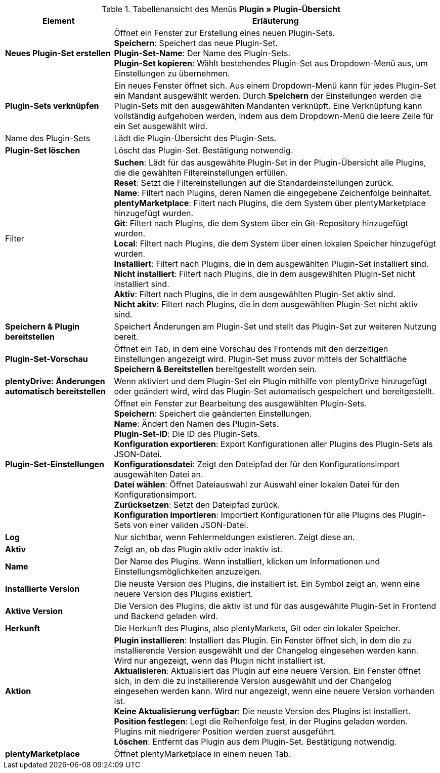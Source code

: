 .Tabellenansicht des Menüs *Plugin » Plugin-Übersicht*
[cols="1,3"]
|====
|Element |Erläuterung

|*Neues Plugin-Set erstellen*
|Öffnet ein Fenster zur Erstellung eines neuen Plugin-Sets. +
*Speichern*: Speichert das neue Plugin-Set. +
*Plugin-Set-Name*: Der Name des Plugin-Sets. +
*Plugin-Set kopieren*: Wählt bestehendes Plugin-Set aus Dropdown-Menü aus, um Einstellungen zu übernehmen.

|*Plugin-Sets verknüpfen*
|Ein neues Fenster öffnet sich. Aus einem Dropdown-Menü kann für jedes Plugin-Set ein Mandant ausgewählt werden. Durch *Speichern* der Einstellungen werden die Plugin-Sets mit den ausgewählten Mandanten verknüpft. Eine Verknüpfung kann vollständig aufgehoben werden, indem aus dem Dropdown-Menü die leere Zeile für ein Set ausgewählt wird.

|Name des Plugin-Sets
|Lädt die Plugin-Übersicht des Plugin-Sets.

|*Plugin-Set löschen*
|Löscht das Plugin-Set. Bestätigung notwendig.

|Filter
|*Suchen*: Lädt für das ausgewählte Plugin-Set in der Plugin-Übersicht alle Plugins, die die gewählten Filtereinstellungen erfüllen. +
*Reset*: Setzt die Filtereinstellungen auf die Standardeinstellungen zurück. +
*Name*: Filtert nach Plugins, deren Namen die eingegebene Zeichenfolge beinhaltet. +
*plentyMarketplace*: Filtert nach Plugins, die dem System über plentyMarketplace hinzugefügt wurden. +
*Git*: Filtert nach Plugins, die dem System über ein Git-Repository hinzugefügt wurden. +
*Local*: Filtert nach Plugins, die dem System über einen lokalen Speicher hinzugefügt wurden. +
*Installiert*: Filtert nach Plugins, die in dem ausgewählten Plugin-Set installiert sind. +
*Nicht installiert*: Filtert nach Plugins, die in dem ausgewählten Plugin-Set nicht installiert sind. +
*Aktiv*: Filtert nach Plugins, die in dem ausgewählten Plugin-Set aktiv sind. +
*Nicht akitv*: Filtert nach Plugins, die in dem ausgewählten Plugin-Set nicht aktiv sind.

|*Speichern & Plugin bereitstellen*
|Speichert Änderungen am Plugin-Set und stellt das Plugin-Set zur weiteren Nutzung bereit.

|*Plugin-Set-Vorschau*
|Öffnet ein Tab, in dem eine Vorschau des Frontends mit den derzeitigen Einstellungen angezeigt wird. Plugin-Set muss zuvor mittels der Schaltfläche *Speichern & Bereitstellen* bereitgestellt worden sein.

|*plentyDrive: Änderungen automatisch bereitstellen*
|Wenn aktiviert und dem Plugin-Set ein Plugin mithilfe von plentyDrive hinzugefügt oder geändert wird, wird das Plugin-Set automatisch gespeichert und bereitgestellt.

|*Plugin-Set-Einstellungen*
|Öffnet ein Fenster zur Bearbeitung des ausgewählten Plugin-Sets. +
*Speichern*: Speichert die geänderten Einstellungen. +
*Name*: Ändert den Namen des Plugin-Sets. +
*Plugin-Set-ID*: Die ID des Plugin-Sets. +
*Konfiguration exportieren*: Export Konfigurationen aller Plugins des Plugin-Sets als JSON-Datei. +
*Konfigurationsdatei*: Zeigt den Dateipfad der für den Konfigurationsimport ausgewählten Datei an. +
*Datei wählen*: Öffnet Dateiauswahl zur Auswahl einer lokalen Datei für den Konfigurationsimport. +
*Zurücksetzen*: Setzt den Dateipfad zurück. +
*Konfiguration importieren*: Importiert Konfigurationen für alle Plugins des Plugin-Sets von einer validen JSON-Datei.

|*Log*
|Nur sichtbar, wenn Fehlermeldungen existieren. Zeigt diese an.

|*Aktiv*
|Zeigt an, ob das Plugin aktiv oder inaktiv ist.

|*Name*
|Der Name des Plugins. Wenn installiert, klicken um Informationen und Einstellungsmöglichkeiten anzuzeigen.

|*Installierte Version*
|Die neuste Version des Plugins, die installiert ist. Ein Symbol zeigt an, wenn eine neuere Version des Plugins existiert.

|*Aktive Version*
|Die Version des Plugins, die aktiv ist und für das ausgewählte Plugin-Set in Frontend und Backend geladen wird.

|*Herkunft*
|Die Herkunft des Plugins, also plentyMarkets, Git oder ein lokaler Speicher.

|*Aktion*
|*Plugin installieren*: Installiert das Plugin. Ein Fenster öffnet sich, in dem die zu installierende Version ausgewählt und der Changelog eingesehen werden kann. Wird nur angezeigt, wenn das Plugin nicht installiert ist. +
*Aktualisieren*: Aktualisiert das Plugin auf eine neuere Version. Ein Fenster öffnet sich, in dem die zu installierende Version ausgewählt und der Changelog eingesehen werden kann. Wird nur angezeigt, wenn eine neuere Version vorhanden ist. +
*Keine Aktualisierung verfügbar*: Die neuste Version des Plugins ist installiert. +
*Position festlegen*: Legt die Reihenfolge fest, in der Plugins geladen werden. Plugins mit niedrigerer Position werden zuerst ausgeführt. +
*Löschen*: Entfernt das Plugin aus dem Plugin-Set. Bestätigung notwendig.

|*plentyMarketplace*
|Öffnet plentyMarketplace in einem neuen Tab.
|====